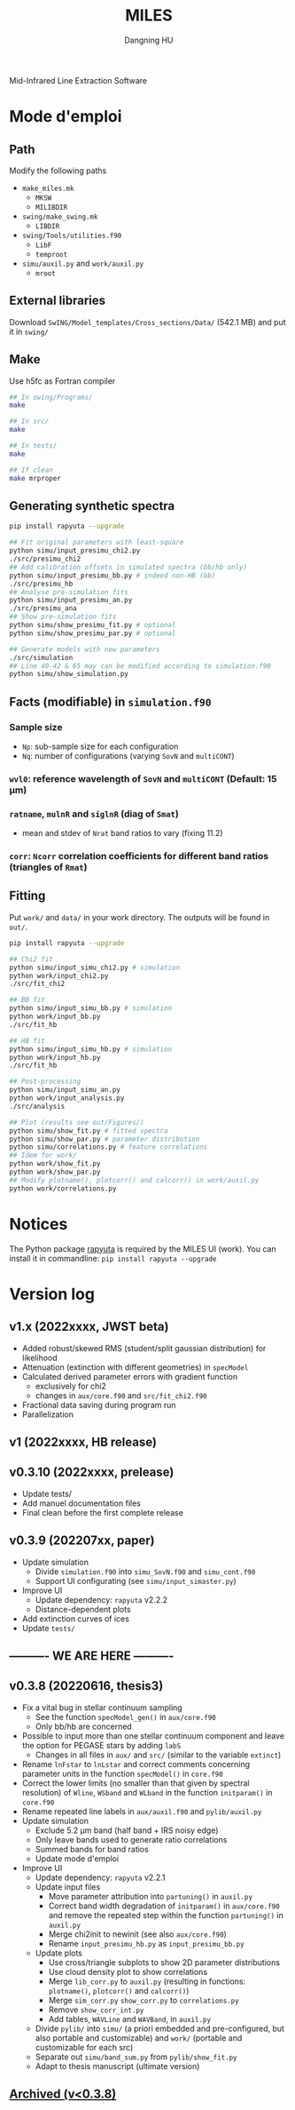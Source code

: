 #+TITLE: MILES
#+AUTHOR: Dangning HU

Mid-Infrared Line Extraction Software
* Mode d'emploi
** Path
Modify the following paths
- ~make_miles.mk~
  + ~MKSW~
  + ~MILIBDIR~
- ~swing/make_swing.mk~
  + ~LIBDIR~
- ~swing/Tools/utilities.f90~
  + ~LibF~
  + ~temproot~
- ~simu/auxil.py~ and ~work/auxil.py~
  + ~mroot~
** External libraries
Download ~SwING/Model_templates/Cross_sections/Data/~ (542.1 MB) and put it in ~swing/~
** Make
Use h5fc as Fortran compiler
#+begin_src bash
## In swing/Programs/
make

## In src/
make

## In tests/
make

## If clean
make mrproper
#+end_src
** Generating synthetic spectra
#+BEGIN_SRC bash
pip install rapyuta --upgrade

## Fit original parameters with least-square
python simu/input_presimu_chi2.py
./src/presimu_chi2
## Add calibration offsets in simulated spectra (bb/hb only)
python simu/input_presimu_bb.py # indeed non-HB (bb)
./src/presimu_hb
## Analyse pre-simulation fits
python simu/input_presimu_an.py
./src/presimu_ana
## Show pre-simulation fits
python simu/show_presimu_fit.py # optional
python simu/show_presimu_par.py # optional

## Generate models with new parameters
./src/simulation
## Line 40-42 & 65 may can be modified according to simulation.f90
python simu/show_simulation.py
#+END_SRC
** Facts (modifiable) in ~simulation.f90~
*** Sample size
- ~Np~: sub-sample size for each configuration
- ~Nq~: number of configurations (varying ~SovN~ and ~multiCONT~)
*** ~wvl0~: reference wavelength of ~SovN~ and ~multiCONT~ (Default: 15 \mu{}m)
*** ~ratname~, ~mulnR~ and ~siglnR~ (diag of ~Smat~)
- mean and stdev of ~Nrat~ band ratios to vary (fixing 11.2)
*** ~corr~: ~Ncorr~ correlation coefficients for different band ratios (triangles of ~Rmat~)
** Fitting
Put ~work/~ and ~data/~ in your work directory. 
The outputs will be found in ~out/~.
#+BEGIN_SRC bash
pip install rapyuta --upgrade

## Chi2 fit
python simu/input_simu_chi2.py # simulation
python work/input_chi2.py
./src/fit_chi2

## BB fit
python simu/input_simu_bb.py # simulation
python work/input_bb.py
./src/fit_hb

## HB fit
python simu/input_simu_hb.py # simulation
python work/input_hb.py
./src/fit_hb

## Post-processing
python simu/input_simu_an.py
python work/input_analysis.py
./src/analysis

## Plot (results see out/Figures/)
python simu/show_fit.py # fitted spectra
python simu/show_par.py # parameter distribution
python simu/correlations.py # feature correlations
## Idem for work/
python work/show_fit.py
python work/show_par.py
## Modify plotname(), plotcorr() and calcorr() in work/auxil.py
python work/correlations.py
#+END_SRC
* Notices
The Python package [[https://github.com/kxxdhdn/RAPYUTA][rapyuta]] is required by the MILES UI (work). You can install it in commandline: ~pip install rapyuta --upgrade~
* Version log
** v1.x (2022xxxx, JWST beta)
- Added robust/skewed RMS (student/split gaussian distribution) for likelihood
- Attenuation (extinction with different geometries) in ~specModel~
- Calculated derived parameter errors with gradient function
  + exclusively for chi2
  + changes in ~aux/core.f90~ and ~src/fit_chi2.f90~
- Fractional data saving during program run
- Parallelization
** v1 (2022xxxx, HB release)
** v0.3.10 (2022xxxx, prelease)
- Update tests/
- Add manuel documentation files
- Final clean before the first complete release
** v0.3.9 (202207xx, paper)
- Update simulation
  + Divide ~simulation.f90~ into ~simu_SovN.f90~ and ~simu_cont.f90~
  + Support UI configurating (see ~simu/input_simaster.py~)
- Improve UI
  + Update dependency: ~rapyuta~ v2.2.2
  + Distance-dependent plots
- Add extinction curves of ices
- Update ~tests/~
** ---------- WE ARE HERE ----------
** v0.3.8 (20220616, thesis3)
- Fix a vital bug in stellar continuum sampling
  + See the function ~specModel_gen()~ in ~aux/core.f90~
  + Only bb/hb are concerned
- Possible to input more than one stellar continuum component and leave the option for PEGASE stars by adding ~labS~
  + Changes in all files in ~aux/~ and ~src/~ (similar to the variable ~extinct~)
- Rename ~lnFstar~ to ~lnLstar~ and correct comments concerning parameter units in the function ~specModel()~ in ~core.f90~
- Correct the lower limits (no smaller than that given by spectral resolution) of ~Wline~, ~WSband~ and ~WLband~ in the function ~initparam()~ in ~core.f90~
- Rename repeated line labels in ~aux/auxil.f90~ and ~pylib/auxil.py~
- Update simulation
  + Exclude 5.2 \mu{}m band (half band + IRS noisy edge)
  + Only leave bands used to generate ratio correlations
  + Summed bands for band ratios
  + Update mode d'emploi
- Improve UI
  + Update dependency: ~rapyuta~ v2.2.1
  + Update input files
    * Move parameter attribution into ~partuning()~ in ~auxil.py~
    * Correct band width degradation of ~initparam()~ in ~aux/core.f90~ and remove the repeated step within the function ~partuning()~ in ~auxil.py~
    * Merge chi2init to newinit (see also ~aux/core.f90~)
    * Rename ~input_presimu_hb.py~ as ~input_presimu_bb.py~
  + Update plots
    * Use cross/triangle subplots to show 2D parameter distributions
    * Use cloud density plot to show correlations
    * Merge ~lib_corr.py~ to ~auxil.py~ (resulting in functions: ~plotname()~, ~plotcorr()~ and ~calcorr()~)
    * Merge ~sim_corr.py~ ~show_corr.py~ to ~correlations.py~
    * Remove ~show_corr_int.py~
    * Add tables, ~WAVLine~ and ~WAVBand~, in ~auxil.py~
  + Divide ~pylib/~ into ~simu/~ (a priori embedded and pre-configured, but also portable and customizable) and ~work/~ (portable and customizable for each src)
  + Separate out ~simu/band_sum.py~ from ~pylib/show_fit.py~
  + Adapt to thesis manuscript (ultimate version)
** [[./arx/version_log_arx.org][Archived (v<0.3.8)]]
